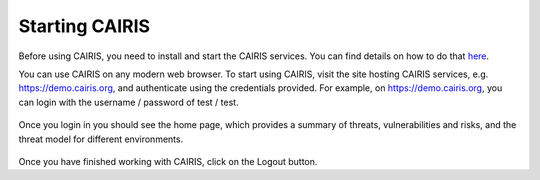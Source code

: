 Starting CAIRIS
===============

Before using CAIRIS, you need to install and start the CAIRIS services.  You can find details on how to do that `here <https://cairis.org/install/>`_.

You can use CAIRIS on any modern web browser.  To start using CAIRIS, visit the site hosting CAIRIS services, e.g. https://demo.cairis.org, and authenticate using the credentials provided.  For example, on https://demo.cairis.org, you can login with the username / password of test / test.

.. figure:: login.jpg
   :alt: Login form

Once you login in you should see the home page, which provides a summary of threats, vulnerabilities and risks, and the threat model for different environments.

.. figure:: landingPage.jpg
   :alt: CAIRIS home page

Once you have finished working with CAIRIS, click on the Logout button.
